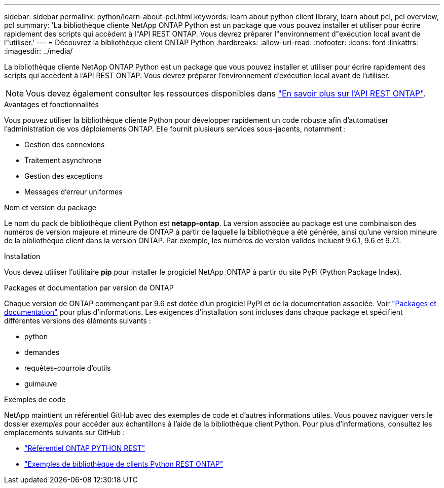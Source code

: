 ---
sidebar: sidebar 
permalink: python/learn-about-pcl.html 
keywords: learn about python client library, learn about pcl, pcl overview, pcl 
summary: 'La bibliothèque cliente NetApp ONTAP Python est un package que vous pouvez installer et utiliser pour écrire rapidement des scripts qui accèdent à l"API REST ONTAP. Vous devrez préparer l"environnement d"exécution local avant de l"utiliser.' 
---
= Découvrez la bibliothèque client ONTAP Python
:hardbreaks:
:allow-uri-read: 
:nofooter: 
:icons: font
:linkattrs: 
:imagesdir: ../media/


[role="lead"]
La bibliothèque cliente NetApp ONTAP Python est un package que vous pouvez installer et utiliser pour écrire rapidement des scripts qui accèdent à l'API REST ONTAP. Vous devrez préparer l'environnement d'exécution local avant de l'utiliser.


NOTE: Vous devez également consulter les ressources disponibles dans link:../additional/learn_more.html["En savoir plus sur l'API REST ONTAP"].

.Avantages et fonctionnalités
Vous pouvez utiliser la bibliothèque cliente Python pour développer rapidement un code robuste afin d'automatiser l'administration de vos déploiements ONTAP. Elle fournit plusieurs services sous-jacents, notamment :

* Gestion des connexions
* Traitement asynchrone
* Gestion des exceptions
* Messages d'erreur uniformes


.Nom et version du package
Le nom du pack de bibliothèque client Python est *netapp-ontap*. La version associée au package est une combinaison des numéros de version majeure et mineure de ONTAP à partir de laquelle la bibliothèque a été générée, ainsi qu'une version mineure de la bibliothèque client dans la version ONTAP. Par exemple, les numéros de version valides incluent 9.6.1, 9.6 et 9.7.1.

.Installation
Vous devez utiliser l'utilitaire *pip* pour installer le progiciel NetApp_ONTAP à partir du site PyPi (Python Package Index).

.Packages et documentation par version de ONTAP
Chaque version de ONTAP commençant par 9.6 est dotée d'un progiciel PyPI et de la documentation associée. Voir link:../python/packages.html["Packages et documentation"] pour plus d'informations. Les exigences d'installation sont incluses dans chaque package et spécifient différentes versions des éléments suivants :

* python
* demandes
* requêtes-courroie d'outils
* guimauve


.Exemples de code
NetApp maintient un référentiel GitHub avec des exemples de code et d'autres informations utiles. Vous pouvez naviguer vers le dossier _exemples_ pour accéder aux échantillons à l'aide de la bibliothèque client Python. Pour plus d'informations, consultez les emplacements suivants sur GitHub :

* https://github.com/NetApp/ontap-rest-python["Référentiel ONTAP PYTHON REST"^]
* https://github.com/NetApp/ontap-rest-python/tree/master/examples/python_client_library["Exemples de bibliothèque de clients Python REST ONTAP"^]


